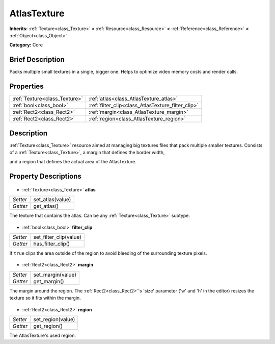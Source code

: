 .. Generated automatically by doc/tools/makerst.py in Godot's source tree.
.. DO NOT EDIT THIS FILE, but the AtlasTexture.xml source instead.
.. The source is found in doc/classes or modules/<name>/doc_classes.

.. _class_AtlasTexture:

AtlasTexture
============

**Inherits:** :ref:`Texture<class_Texture>` **<** :ref:`Resource<class_Resource>` **<** :ref:`Reference<class_Reference>` **<** :ref:`Object<class_Object>`

**Category:** Core

Brief Description
-----------------

Packs multiple small textures in a single, bigger one. Helps to optimize video memory costs and render calls.

Properties
----------

+-------------------------------+----------------------------------------------------+
| :ref:`Texture<class_Texture>` | :ref:`atlas<class_AtlasTexture_atlas>`             |
+-------------------------------+----------------------------------------------------+
| :ref:`bool<class_bool>`       | :ref:`filter_clip<class_AtlasTexture_filter_clip>` |
+-------------------------------+----------------------------------------------------+
| :ref:`Rect2<class_Rect2>`     | :ref:`margin<class_AtlasTexture_margin>`           |
+-------------------------------+----------------------------------------------------+
| :ref:`Rect2<class_Rect2>`     | :ref:`region<class_AtlasTexture_region>`           |
+-------------------------------+----------------------------------------------------+

Description
-----------

:ref:`Texture<class_Texture>` resource aimed at managing big textures files that pack multiple smaller textures. Consists of a :ref:`Texture<class_Texture>`, a margin that defines the border width,

and a region that defines the actual area of the AtlasTexture.

Property Descriptions
---------------------

  .. _class_AtlasTexture_atlas:

- :ref:`Texture<class_Texture>` **atlas**

+----------+------------------+
| *Setter* | set_atlas(value) |
+----------+------------------+
| *Getter* | get_atlas()      |
+----------+------------------+

The texture that contains the atlas. Can be any :ref:`Texture<class_Texture>` subtype.

  .. _class_AtlasTexture_filter_clip:

- :ref:`bool<class_bool>` **filter_clip**

+----------+------------------------+
| *Setter* | set_filter_clip(value) |
+----------+------------------------+
| *Getter* | has_filter_clip()      |
+----------+------------------------+

If ``true`` clips the area outside of the region to avoid bleeding of the surrounding texture pixels.

  .. _class_AtlasTexture_margin:

- :ref:`Rect2<class_Rect2>` **margin**

+----------+-------------------+
| *Setter* | set_margin(value) |
+----------+-------------------+
| *Getter* | get_margin()      |
+----------+-------------------+

The margin around the region. The :ref:`Rect2<class_Rect2>`'s 'size' parameter ('w' and 'h' in the editor) resizes the texture so it fits within the margin.

  .. _class_AtlasTexture_region:

- :ref:`Rect2<class_Rect2>` **region**

+----------+-------------------+
| *Setter* | set_region(value) |
+----------+-------------------+
| *Getter* | get_region()      |
+----------+-------------------+

The AtlasTexture's used region.

